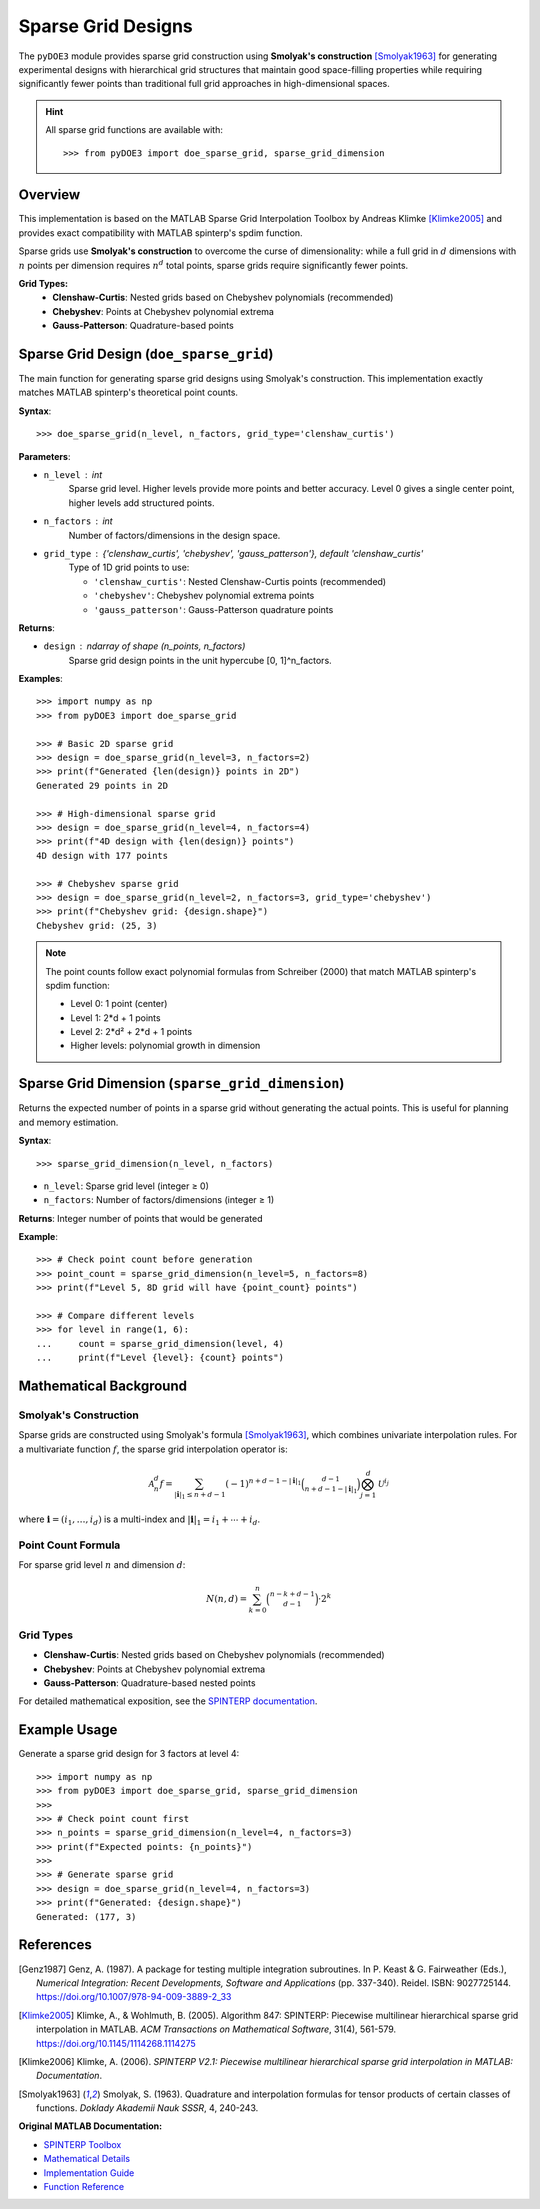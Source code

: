 .. index:: Sparse Grids

.. _sparse_grids:

================================================================================
Sparse Grid Designs
================================================================================

The ``pyDOE3`` module provides sparse grid construction using **Smolyak's construction** [Smolyak1963]_ 
for generating experimental designs with hierarchical grid structures that maintain good 
space-filling properties while requiring significantly fewer points than traditional 
full grid approaches in high-dimensional spaces.

.. hint::
   All sparse grid functions are available with::

    >>> from pyDOE3 import doe_sparse_grid, sparse_grid_dimension

Overview
========

This implementation is based on the MATLAB Sparse Grid Interpolation Toolbox by
Andreas Klimke [Klimke2005]_ and provides exact compatibility with MATLAB spinterp's spdim function.

Sparse grids use **Smolyak's construction** to overcome the curse of dimensionality:
while a full grid in :math:`d` dimensions with :math:`n` points per dimension requires 
:math:`n^d` total points, sparse grids require significantly fewer points.

**Grid Types:**
    - **Clenshaw-Curtis**: Nested grids based on Chebyshev polynomials (recommended)
    - **Chebyshev**: Points at Chebyshev polynomial extrema  
    - **Gauss-Patterson**: Quadrature-based points

.. index:: Sparse Grid Design

.. _doe_sparse_grid:

Sparse Grid Design (``doe_sparse_grid``)
================================================

The main function for generating sparse grid designs using Smolyak's construction.
This implementation exactly matches MATLAB spinterp's theoretical point counts.

**Syntax**::

    >>> doe_sparse_grid(n_level, n_factors, grid_type='clenshaw_curtis')

**Parameters**:

- ``n_level`` : int
    Sparse grid level. Higher levels provide more points and better accuracy.
    Level 0 gives a single center point, higher levels add structured points.

- ``n_factors`` : int
    Number of factors/dimensions in the design space.

- ``grid_type`` : {'clenshaw_curtis', 'chebyshev', 'gauss_patterson'}, default 'clenshaw_curtis'
    Type of 1D grid points to use:

    - ``'clenshaw_curtis'``: Nested Clenshaw-Curtis points (recommended)
    - ``'chebyshev'``: Chebyshev polynomial extrema points  
    - ``'gauss_patterson'``: Gauss-Patterson quadrature points

**Returns**:

- ``design`` : ndarray of shape (n_points, n_factors)
    Sparse grid design points in the unit hypercube [0, 1]^n_factors.

**Examples**::

    >>> import numpy as np
    >>> from pyDOE3 import doe_sparse_grid

    >>> # Basic 2D sparse grid
    >>> design = doe_sparse_grid(n_level=3, n_factors=2)
    >>> print(f"Generated {len(design)} points in 2D")
    Generated 29 points in 2D

    >>> # High-dimensional sparse grid
    >>> design = doe_sparse_grid(n_level=4, n_factors=4)
    >>> print(f"4D design with {len(design)} points")
    4D design with 177 points

    >>> # Chebyshev sparse grid
    >>> design = doe_sparse_grid(n_level=2, n_factors=3, grid_type='chebyshev')
    >>> print(f"Chebyshev grid: {design.shape}")
    Chebyshev grid: (25, 3)

.. note::
   The point counts follow exact polynomial formulas from Schreiber (2000) that match
   MATLAB spinterp's spdim function:

   - Level 0: 1 point (center)
   - Level 1: 2*d + 1 points  
   - Level 2: 2*d² + 2*d + 1 points
   - Higher levels: polynomial growth in dimension

.. index:: Sparse Grid Dimension

.. _sparse_grid_dimension:

Sparse Grid Dimension (``sparse_grid_dimension``)
=================================================

Returns the expected number of points in a sparse grid without generating the
actual points. This is useful for planning and memory estimation.

**Syntax**::

    >>> sparse_grid_dimension(n_level, n_factors)

- ``n_level``: Sparse grid level (integer ≥ 0)
- ``n_factors``: Number of factors/dimensions (integer ≥ 1)

**Returns**: Integer number of points that would be generated

**Example**::

    >>> # Check point count before generation
    >>> point_count = sparse_grid_dimension(n_level=5, n_factors=8)
    >>> print(f"Level 5, 8D grid will have {point_count} points")

    >>> # Compare different levels
    >>> for level in range(1, 6):
    ...     count = sparse_grid_dimension(level, 4)
    ...     print(f"Level {level}: {count} points")



Mathematical Background
=======================

Smolyak's Construction
----------------------

Sparse grids are constructed using Smolyak's formula [Smolyak1963]_, which combines univariate
interpolation rules. For a multivariate function :math:`f`, the sparse grid 
interpolation operator is:

.. math::

   \mathcal{A}^d_{n} f = \sum_{|\mathbf{i}|_1 \leq n+d-1} (-1)^{n+d-1-|\mathbf{i}|_1} 
   \binom{d-1}{n+d-1-|\mathbf{i}|_1} \bigotimes_{j=1}^d \mathcal{U}^{i_j}

where :math:`\mathbf{i} = (i_1, \ldots, i_d)` is a multi-index and :math:`|\mathbf{i}|_1 = i_1 + \cdots + i_d`.

Point Count Formula
-------------------

For sparse grid level :math:`n` and dimension :math:`d`:

.. math::

   N(n,d) = \sum_{k=0}^{n} \binom{n-k+d-1}{d-1} \cdot 2^k

Grid Types
----------

- **Clenshaw-Curtis**: Nested grids based on Chebyshev polynomials (recommended)
- **Chebyshev**: Points at Chebyshev polynomial extrema
- **Gauss-Patterson**: Quadrature-based nested points

For detailed mathematical exposition, see the `SPINTERP documentation 
<https://people.sc.fsu.edu/~jburkardt/m_src/spinterp/help/whatis.html>`_.

Example Usage
=============

Generate a sparse grid design for 3 factors at level 4::

    >>> import numpy as np
    >>> from pyDOE3 import doe_sparse_grid, sparse_grid_dimension
    >>> 
    >>> # Check point count first
    >>> n_points = sparse_grid_dimension(n_level=4, n_factors=3)
    >>> print(f"Expected points: {n_points}")
    >>> 
    >>> # Generate sparse grid
    >>> design = doe_sparse_grid(n_level=4, n_factors=3)
    >>> print(f"Generated: {design.shape}")
    Generated: (177, 3)



References
==========

.. [Genz1987] Genz, A. (1987). A package for testing multiple integration subroutines. 
    In P. Keast & G. Fairweather (Eds.), *Numerical Integration: Recent Developments, 
    Software and Applications* (pp. 337-340). Reidel. ISBN: 9027725144. https://doi.org/10.1007/978-94-009-3889-2_33

.. [Klimke2005] Klimke, A., & Wohlmuth, B. (2005). Algorithm 847: SPINTERP: Piecewise 
    multilinear hierarchical sparse grid interpolation in MATLAB. *ACM Transactions on 
    Mathematical Software*, 31(4), 561-579. https://doi.org/10.1145/1114268.1114275

.. [Klimke2006] Klimke, A. (2006). *SPINTERP V2.1: Piecewise multilinear hierarchical 
    sparse grid interpolation in MATLAB: Documentation*.

.. [Smolyak1963] Smolyak, S. (1963). Quadrature and interpolation formulas for tensor 
    products of certain classes of functions. *Doklady Akademii Nauk SSSR*, 4, 240-243.

**Original MATLAB Documentation:**

- `SPINTERP Toolbox <https://people.sc.fsu.edu/~jburkardt/m_src/spinterp/spinterp.html>`_
- `Mathematical Details <https://people.sc.fsu.edu/~jburkardt/m_src/spinterp/help/whatis.html>`_
- `Implementation Guide <https://people.sc.fsu.edu/~jburkardt/m_src/spinterp/help/getting_started.html>`_
- `Function Reference <https://people.sc.fsu.edu/~jburkardt/m_src/spinterp/help/functions_list.html>`_
